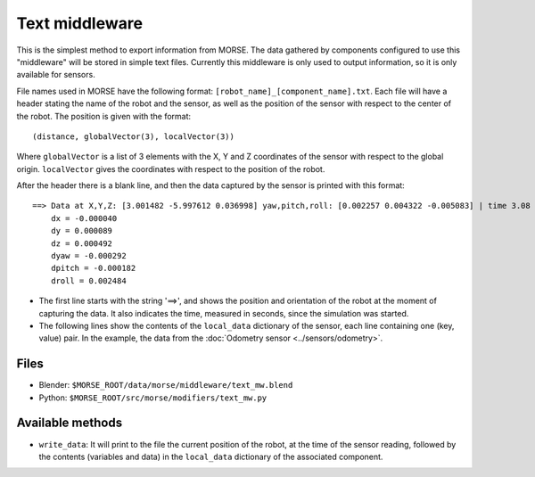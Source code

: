 Text middleware
===============

This is the simplest method to export information from MORSE. The data gathered
by components configured to use this "middleware" will be stored in simple text
files. Currently this middleware is only used to output information, so it is
only available for sensors.

File names used in MORSE have the following format:
``[robot_name]_[component_name].txt``. Each file will have a header stating the
name of the robot and the sensor, as well as the position of the sensor with
respect to the center of the robot. The position is given with the format::

  (distance, globalVector(3), localVector(3))

Where ``globalVector`` is a list of 3 elements with the X, Y and Z coordinates
of the sensor with respect to the global origin. ``localVector`` gives the
coordinates with respect to the position of the robot.

After the header there is a blank line, and then the data captured by the sensor
is printed with this format::

    ==> Data at X,Y,Z: [3.001482 -5.997612 0.036998] yaw,pitch,roll: [0.002257 0.004322 -0.005083] | time 3.08
        dx = -0.000040
        dy = 0.000089
        dz = 0.000492
        dyaw = -0.000292
        dpitch = -0.000182
        droll = 0.002484

- The first line starts with the string '==>', and shows the position and orientation of the robot at the moment of capturing the data. It also indicates the time, measured in seconds, since the simulation was started.

- The following lines show the contents of the ``local_data`` dictionary of the sensor, each line containing one (key, value) pair. In the example, the data from the :doc:`Odometry sensor <../sensors/odometry>`.

Files
-----

- Blender: ``$MORSE_ROOT/data/morse/middleware/text_mw.blend``
- Python: ``$MORSE_ROOT/src/morse/modifiers/text_mw.py``

Available methods
-----------------

- ``write_data``: It will print to the file the current position of the robot,
  at the time of the sensor reading, followed by the contents (variables and
  data) in the ``local_data`` dictionary of the associated component.

